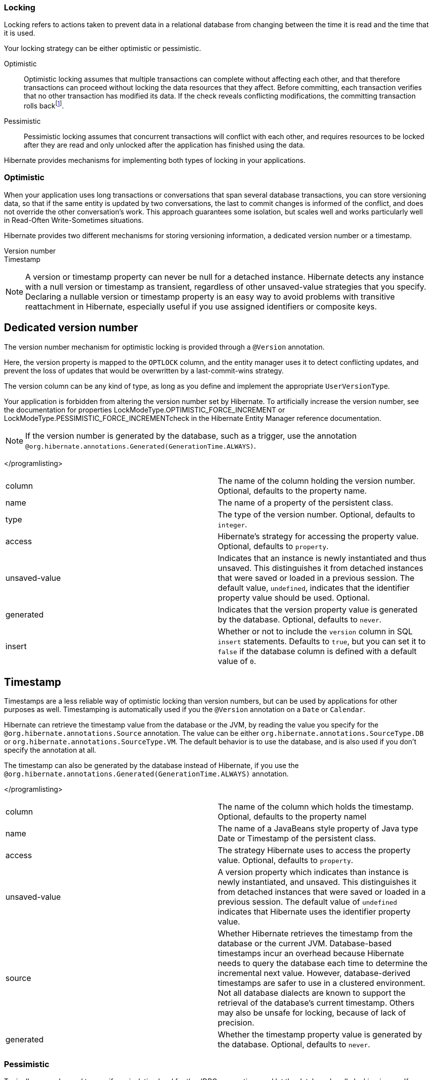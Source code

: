 === Locking

Locking refers to actions taken to prevent data in a relational database
from changing between the time it is read and the time that it is used.

Your locking strategy can be either optimistic or pessimistic.

Optimistic::
  Optimistic locking assumes that multiple transactions can complete
  without affecting each other, and that therefore transactions can
  proceed without locking the data resources that they affect. Before
  committing, each transaction verifies that no other transaction has
  modified its data. If the check reveals conflicting modifications, the
  committing transaction rolls
  backfootnote:[http://en.wikipedia.org/wiki/Optimistic_locking].
Pessimistic::
  Pessimistic locking assumes that concurrent transactions will conflict
  with each other, and requires resources to be locked after they are
  read and only unlocked after the application has finished using the
  data.

Hibernate provides mechanisms for implementing both types of locking in
your applications.

=== Optimistic

When your application uses long transactions or conversations that span
several database transactions, you can store versioning data, so that if
the same entity is updated by two conversations, the last to commit
changes is informed of the conflict, and does not override the other
conversation's work. This approach guarantees some isolation, but scales
well and works particularly well in Read-Often Write-Sometimes
situations.

Hibernate provides two different mechanisms for storing versioning
information, a dedicated version number or a timestamp.

Version number::
Timestamp::

====
[NOTE]

A version or timestamp property can never be null for a detached
instance. Hibernate detects any instance with a null version or
timestamp as transient, regardless of other unsaved-value strategies
that you specify. Declaring a nullable version or timestamp property is
an easy way to avoid problems with transitive reattachment in Hibernate,
especially useful if you use assigned identifiers or composite keys.
====

== Dedicated version number

The version number mechanism for optimistic locking is provided through
a `@Version` annotation.

Here, the version property is mapped to the `OPTLOCK` column, and the
entity manager uses it to detect conflicting updates, and prevent the
loss of updates that would be overwritten by a last-commit-wins
strategy.

The version column can be any kind of type, as long as you define and
implement the appropriate `UserVersionType`.

Your application is forbidden from altering the version number set by
Hibernate. To artificially increase the version number, see the
documentation for properties LockModeType.OPTIMISTIC_FORCE_INCREMENT or
LockModeType.PESSIMISTIC_FORCE_INCREMENTcheck in the Hibernate Entity
Manager reference documentation.

====
[NOTE]

If the version number is generated by the database, such as a trigger,
use the annotation
`@org.hibernate.annotations.Generated(GenerationTime.ALWAYS)`.
====

</programlisting>

[cols=",",]
|=======================================================================
|column |The name of the column holding the version number. Optional,
defaults to the property name.

|name |The name of a property of the persistent class.

|type |The type of the version number. Optional, defaults to `integer`.

|access |Hibernate's strategy for accessing the property value.
Optional, defaults to `property`.

|unsaved-value |Indicates that an instance is newly instantiated and
thus unsaved. This distinguishes it from detached instances that were
saved or loaded in a previous session. The default value, `undefined`,
indicates that the identifier property value should be used. Optional.

|generated |Indicates that the version property value is generated by
the database. Optional, defaults to `never`.

|insert |Whether or not to include the `version` column in SQL `insert`
statements. Defaults to `true`, but you can set it to `false` if the
database column is defined with a default value of `0`.
|=======================================================================

== Timestamp

Timestamps are a less reliable way of optimistic locking than version
numbers, but can be used by applications for other purposes as well.
Timestamping is automatically used if you the `@Version` annotation on a
`Date` or `Calendar`.

Hibernate can retrieve the timestamp value from the database or the JVM,
by reading the value you specify for the
`@org.hibernate.annotations.Source` annotation. The value can be either
`org.hibernate.annotations.SourceType.DB` or
`org.hibernate.annotations.SourceType.VM`. The default behavior is to
use the database, and is also used if you don't specify the annotation
at all.

The timestamp can also be generated by the database instead of
Hibernate, if you use the
`@org.hibernate.annotations.Generated(GenerationTime.ALWAYS)`
annotation.

</programlisting>

[cols=",",]
|=======================================================================
|column |The name of the column which holds the timestamp. Optional,
defaults to the property namel

|name |The name of a JavaBeans style property of Java type Date or
Timestamp of the persistent class.

|access |The strategy Hibernate uses to access the property value.
Optional, defaults to `property`.

|unsaved-value |A version property which indicates than instance is
newly instantiated, and unsaved. This distinguishes it from detached
instances that were saved or loaded in a previous session. The default
value of `undefined` indicates that Hibernate uses the identifier
property value.

|source |Whether Hibernate retrieves the timestamp from the database or
the current JVM. Database-based timestamps incur an overhead because
Hibernate needs to query the database each time to determine the
incremental next value. However, database-derived timestamps are safer
to use in a clustered environment. Not all database dialects are known
to support the retrieval of the database's current timestamp. Others may
also be unsafe for locking, because of lack of precision.

|generated |Whether the timestamp property value is generated by the
database. Optional, defaults to `never`.
|=======================================================================

=== Pessimistic

Typically, you only need to specify an isolation level for the JDBC
connections and let the database handle locking issues. If you do need
to obtain exclusive pessimistic locks or re-obtain locks at the start of
a new transaction, Hibernate gives you the tools you need.

====
[NOTE]

Hibernate always uses the locking mechanism of the database, and never
lock objects in memory.
====

== The `LockMode` class

The `LockMode` class defines the different lock levels that Hibernate
can acquire.

[cols=",",]
|=======================================================================
|LockMode.WRITE |acquired automatically when Hibernate updates or
inserts a row.

|LockMode.UPGRADE |acquired upon explicit user request using
`SELECT ... FOR UPDATE` on databases which support that syntax.

|LockMode.UPGRADE_NOWAIT |acquired upon explicit user request using a
`SELECT ... FOR UPDATE NOWAIT` in Oracle.

|LockMode.UPGRADE_SKIPLOCKED |acquired upon explicit user request using
a `SELECT ... FOR UPDATE SKIP LOCKED` in Oracle, or
`SELECT ... with (rowlock,updlock,readpast) in SQL Server`.

|LockMode.READ |acquired automatically when Hibernate reads data under
Repeatable Read or Serializable isolation level. It can be re-acquired
by explicit user request.

|LockMode.NONE |The absence of a lock. All objects switch to this lock
mode at the end of a Transaction. Objects associated with the session
via a call to update() or saveOrUpdate() also start out in this lock
mode.
|=======================================================================

The explicit user request mentioned above occurs as a consequence of any
of the following actions:

* A call to Session.load(), specifying a LockMode.
* A call to Session.lock().
* A call to Query.setLockMode().

If you call Session.load() with option `UPGRADE`, `UPGRADE_NOWAIT` or
`UPGRADE_SKIPLOCKED`, and the requested object is not already loaded by
the session, the object is loaded using `SELECT ... FOR UPDATE`. If you
call load() for an object that is already loaded with a less restrictive
lock than the one you request, Hibernate calls lock() for that object.

Session.lock() performs a version number check if the specified lock
mode is `READ`, `UPGRADE`, `UPGRADE_NOWAIT` or `UPGRADE_SKIPLOCKED`. In
the case of `UPGRADE`, `UPGRADE_NOWAIT` or `UPGRADE_SKIPLOCKED`,
`SELECT ... FOR UPDATE` syntax is used.

If the requested lock mode is not supported by the database, Hibernate
uses an appropriate alternate mode instead of throwing an exception.
This ensures that applications are portable.
